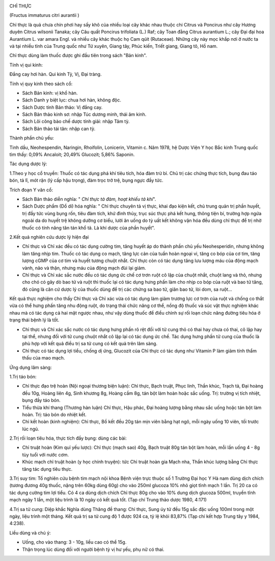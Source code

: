|image0|

CHỈ THỰC

(Fructus immaturus citri aurantii )

Chỉ thực là quả chưa chín phơi hay sấy khô của nhiều loại cây khác nhau
thuộc chi Citrus và Poncirus như cây Hương duyên Citrus wilsonii Tanaka;
cây Câu quất Poncirus trifoliata (L.) Raf; cây Toan đằng Citrus
aurantium L.; cây Đại đại hoa Aurantium L. var amara Engl. và nhiều cây
khác thuộc họ Cam qúit (Rutaceae). Những cây này mọc khắp nơi ở nước ta
và tại nhiều tỉnh của Trung quốc như Tứ xuyên, Giang tây, Phúc kiến,
Triết giang, Giang tô, Hồ nam.

Chỉ thực dùng làm thuốc được ghi đầu tiên trong sách "Bản kinh".

Tính vị qui kinh:

Đắng cay hơi hàn. Qui kinh Tỳ, Vị, Đại tràng.

Tính vị quy kinh theo sách cổ:

-  Sách Bản kinh: vị khổ hàn.
-  Sách Danh y biệt lục: chua hơi hàn, không độc.
-  Sách Dược tính Bản thảo: Vị đắng cay.
-  Sách Bản thảo kinh sơ: nhập Túc dương minh, thái âm kinh.
-  Sách Lôi công bào chế dược tính giải: nhập Tâm tỳ.
-  Sách Bản thảo tái tân: nhập can tỳ.

Thành phần chủ yếu:

Tinh dầu, Neohespendin, Naringin, Rhoifolin, Lonicerin, Vitamin c. Năm
1978, hệ Dược Viện Y học Bắc kinh Trung quốc tìm thấy: 0,09% Ancaloit;
20,49% Glucozit; 5,86% Saponin.

Tác dụng dược lý:

1.Theo y học cổ truyền: Thuốc có tác dụng phá khí tiêu tích, hóa đàm trừ
bỉ. Chủ trị các chứng thực tích, bụng đau táo bón, tả lî, mót rặn (lý
cấp hậu trọng), đàm trọc trở trệ, bụng ngực đầy tức.

Trích đoạn Y văn cổ:

-  Sách Bản thảo diễn nghĩa: " *Chỉ thực tả đàm, hoạt khiếu tả khí*".
-  Sách Dược phẩm (Dổ di) hóa nghĩa: " Chỉ thực chuyên tả vị thực, khai
   đạo kiện kết, chủ trung quản trị phần huyết, trị đầy tức vùng bụng
   rốn, tiêu đàm tích, khứ đình thủy, trục súc thực phá kết hung, thông
   tiện bí, trường hợp ngứa ngoài da do huyết trệ không dưỡng cơ biểu,
   lười ăn uống do tỳ uất kết không vận hóa đều dùng chỉ thực để trị nhờ
   thuốc có tính năng tân tán khổ tả. Là khí dược của phần huyết".

2.Kết quả nghiên cứu dược lý hiện đại

-  Chỉ thực và Chỉ xác đều có tác dụng cường tim, tăng huyết áp do thành
   phần chủ yếu Neohesperidin, nhưng không làm tăng nhịp tim. Thuốc có
   tác dụng co mạch, tăng lực cản của tuần hoàn ngoại vi, tăng co bóp
   của cơ tim, tăng lượng cGMP của cơ tim và huyết tương chuột nhắt. Chỉ
   thực còn có tác dụng tăng lưu lượng máu của động mạch vành, não và
   thận, nhưng máu của động mạch đùi lại giảm.
-  Chỉ thực và Chỉ xác sắc nước đều có tác dụng ức chế cơ trơn ruột cô
   lập của chuột nhắt, chuột lang và thỏ, nhưng cho chó có gây dò bao tử
   và ruột thì thuốc lại có tác dụng hưng phấn làm cho nhịp co bóp của
   ruột và bao tử tăng, đó cũng là căn cứ dược lý của thuốc dùng để trị
   các chứng sa bao tử, giãn bao tử, lòi dom, sa ruột...

Kết quả thực nghiệm cho thấy Chỉ thực và Chỉ xác vừa có tác dụng làm
giảm trương lực cơ trơn của ruột và chống co thắt vừa có thể hưng phấn
tăng nhu động ruột, do trạng thái chức năng cơ thể, nồng độ thuốc và súc
vật thực nghiệm khác nhau mà có tác dụng cả hai mặt ngược nhau, như vậy
dùng thuốc để điều chỉnh sự rối loạn chức năng đường tiêu hóa ở trạng
thái bệnh lý là tốt.

-  Chỉ thực và Chỉ xác sắc nước có tác dụng hưng phấn rõ rệt đối với tử
   cung thỏ có thai hay chưa có thai, cô lập hay tại thể, nhưng đối với
   tử cung chuột nhắt cô lập lại có tác dụng ức chế. Tác dụng hưng phấn
   tử cung của thuốc là phù hợp với kết quả điều trị sa tử cung có kết
   quả trên lâm sàng.
-  Chỉ thực có tác dụng lợi tiểu, chống dị ứng, Glucozit của Chỉ thực có
   tác dụng như Vitamin P làm giảm tính thẩm thấu của mao mạch.

Ứng dụng lâm sàng:

1.Trị táo bón:

-  Chỉ thực đạo trệ hoàn (Nội ngoại thương biện luận): Chỉ thực, Bạch
   truật, Phục linh, Thần khúc, Trạch tả, Đại hoàng đều 10g, Hoàng liên
   4g, Sinh khương 8g, Hoàng cầm 8g, tán bột làm hoàn hoặc sắc uống.
   Trị: trường vị tích nhiệt, bụng đầy táo bón.
-  Tiểu thừa khí thang (Thương hàn luận) Chỉ thực, Hậu phác, Đại hoàng
   lượng bằng nhau sắc uống hoặc tán bột làm hoàn. Trị: táo bón do nhiệt
   kết.
-  Chỉ kết hoàn (kinh nghiệm): Chỉ thực, Bồ kết đều 20g tán mịn viên
   bằng hạt ngô, mỗi ngày uống 10 viên, tối trước lúc ngủ.

2.Trị rối loạn tiêu hóa, thực tích đầy bụng: dùng các bài:

-  Chỉ truật hoàn (Kim quỉ yếu lược): Chỉ thực (mạch sao) 40g, Bạch
   truật 80g tán bột làm hoàn, mỗi lần uống 4 - 8g tùy tuổi với nước
   cơm.
-  Khúc mạch chỉ truật hoàn (y học chính truyện): tức Chỉ truật hoàn
   gia Mạch nha, Thần khúc lượng bằng Chỉ thực tăng tác dụng tiêu thực.

3.Trị suy tim: Tổ nghiên cứu bệnh tim mạch nội khoa Bệnh viện trực thuộc
số 1 Trường Đại học Y Hà nam dùng dịch chích (tương đương 40g thuốc,
nặng trên 60kg dùng 60g) cho vào 250ml glucoza 10% nhỏ giọt tĩnh mạch 1
lần. Trị 20 ca có tác dụng cường tim lợi tiểu. Có 4 ca dùng dịch chích
Chỉ thực 80g cho vào 10% dung dịch glucoza 500ml, truyền tĩnh mạch ngày
1 lần, một liệu trình là 10 ngày có kết quả tốt. (Tạp chí Trung thảo
dược 1980, 4:171)

4.Trị sa tử cung: Diệp khắc Nghĩa dùng Thăng đề thang: Chỉ thực, Sung úy
tử đều 15g sắc đặc uống 100ml trong một ngày, liệu trình một tháng. Kết
quả trị sa tử cung độ 1 được 924 ca, tỷ lệ khỏi 83,87% (Tạp chí kết hợp
Trung tây y 1984, 4:238).

Liều dùng và chú ý:

-  Uống, cho vào thang: 3 - 10g, liều cao có thể 15g.
-  Thận trọng lúc dùng đối với người bệnh tỳ vị hư yếu, phụ nữ có thai.

 

.. |image0| image:: CHITHUC.JPG
   :width: 50px
   :height: 50px
   :target: CHITHUC_.htm
